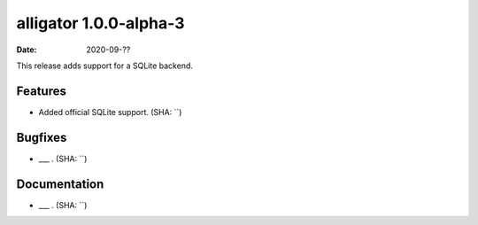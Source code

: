 alligator 1.0.0-alpha-3
=======================

:date: 2020-09-??

This release adds support for a SQLite backend.


Features
--------

* Added official SQLite support. (SHA: ``)


Bugfixes
--------

* ___ . (SHA: ``)


Documentation
-------------

* ___ . (SHA: ``)

